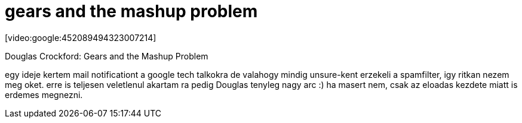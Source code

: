 = gears and the mashup problem

:slug: gears_and_the_mashup_problem
:category: geek
:tags: hu
:date: 2008-03-01T15:54:09Z
++++
<p>[video:google:452089494323007214]</p><p>Douglas Crockford: Gears and the Mashup Problem</p><p>egy ideje kertem mail notificationt a google tech talkokra de valahogy mindig unsure-kent erzekeli a spamfilter, igy ritkan nezem meg oket. erre is teljesen veletlenul akartam ra pedig Douglas tenyleg nagy arc :) ha masert nem, csak az eloadas kezdete miatt is erdemes megnezni.</p>
++++
